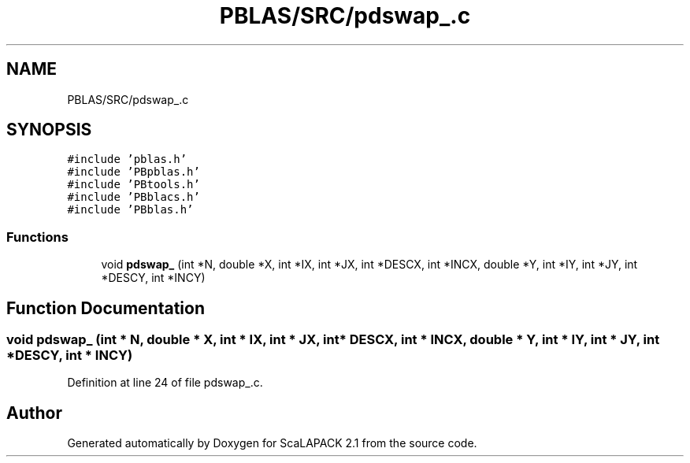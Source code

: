 .TH "PBLAS/SRC/pdswap_.c" 3 "Sat Nov 16 2019" "Version 2.1" "ScaLAPACK 2.1" \" -*- nroff -*-
.ad l
.nh
.SH NAME
PBLAS/SRC/pdswap_.c
.SH SYNOPSIS
.br
.PP
\fC#include 'pblas\&.h'\fP
.br
\fC#include 'PBpblas\&.h'\fP
.br
\fC#include 'PBtools\&.h'\fP
.br
\fC#include 'PBblacs\&.h'\fP
.br
\fC#include 'PBblas\&.h'\fP
.br

.SS "Functions"

.in +1c
.ti -1c
.RI "void \fBpdswap_\fP (int *N, double *X, int *IX, int *JX, int *DESCX, int *INCX, double *Y, int *IY, int *JY, int *DESCY, int *INCY)"
.br
.in -1c
.SH "Function Documentation"
.PP 
.SS "void pdswap_ (int * N, double         * X, int * IX, int * JX, int            * DESCX, int            * INCX, double * Y, int * IY, int * JY, int * DESCY, int * INCY)"

.PP
Definition at line 24 of file pdswap_\&.c\&.
.SH "Author"
.PP 
Generated automatically by Doxygen for ScaLAPACK 2\&.1 from the source code\&.
